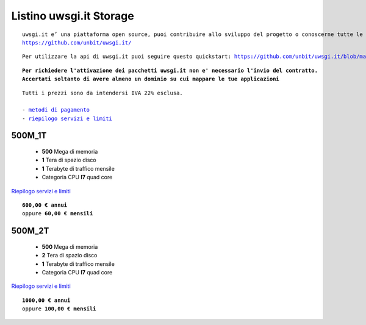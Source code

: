 Listino uwsgi.it Storage
========================
.. parsed-literal::
   uwsgi.it e’ una piattaforma open source, puoi contribuire allo sviluppo del progetto o conoscerne tutte le caratteristiche a questa url: 
   https://github.com/unbit/uwsgi.it/

.. parsed-literal::
   Per utilizzare la api di uwsgi.it puoi seguire questo quickstart: https://github.com/unbit/uwsgi.it/blob/master/CustomerQuickstart.md 
   
.. parsed-literal::
   **Per richiedere l'attivazione dei pacchetti uwsgi.it non e' necessario l'invio del contratto. 
   Accertati soltanto di avere almeno un dominio su cui mappare le tue applicazioni**
 
.. parsed-literal::
   Tutti i prezzi sono da intendersi IVA 22% esclusa.
                                                      
   - `metodi di pagamento </metodi_pagamento>`_
   - `riepilogo servizi e limiti </limits>`_

500M_1T
********

 - **500** Mega di memoria
 - **1** Tera di spazio disco
 - **1** Terabyte di traffico mensile
 - Categoria CPU **I7** quad core

`Riepilogo servizi e limiti </limits>`_

.. parsed-literal::
   **600,00 € annui**
   oppure **60,00 € mensili**
   
500M_2T
********

 - **500** Mega di memoria
 - **2** Tera di spazio disco
 - **1** Terabyte di traffico mensile
 - Categoria CPU **I7** quad core

`Riepilogo servizi e limiti </limits>`_

.. parsed-literal::
   **1000,00 € annui**
   oppure **100,00 € mensili**
